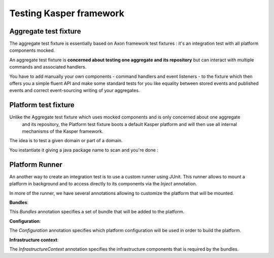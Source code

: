 Testing Kasper framework
========================

Aggregate test fixture
----------------------

The aggregate test fixture is essentially based on Axon framework test fixtures : it's an integration test
with all platform components mocked.

An aggregate test fixture is **concerned about testing one aggregate and its repository** but
can interact with multiple commands and associated handlers.

You have to add manually your own components - command handlers and event listeners - to the fixture
which then offers you a simple fluent API and make some standard tests for you like equality between
stored events and published events and correct event-sourcing writing of your aggregates.

.. code-block:: java
    :linenos:

    final KasperID createId = DefaultKasperId.random();

    KasperAggregateFixture
        .forRepository(this.testRepository, TestAggregate.class)
        .registerCommandHandler(new TestCreateCommandHandler());
        .registerCommandHandler(new TestChangeLastNameCommandHandler());
        .given()
        .when(
            new TestCreateCommand(
                createId,
                firstName
            )
        )
        .expectReturnOK()
        .expectExactSequenceOfEvents(
            new TestCreatedEvent(createId),
            new TestFirstNameChangedEvent(firstName)
        );

Platform test fixture
---------------------

Unlike the Aggregate test fixture which uses mocked components and is only concerned about one aggregate
 and its repository, the Platform test fixture boots a default Kasper platform and will then use
 all internal mechanisms of the Kasper framework.

The idea is to test a given domain or part of a domain.

You instantiate it giving a java package name to scan and you're done :

.. code-block:: java
    :linenos:

    final KasperID aggregateId = DefaultKasperId.random();

    KasperPlatformFixture
        .scanPrefix("com.viadeo.platform.subscription");
        .givenCommands(
            new TestCreateCommand(
                aggregateId,
                firstName
            )
        )
        .when(
            new TestChangeLastNameCommand(
                aggregateId,
                lastName
            )
        )
        .expectReturnOK()
        .expectExactSequenceOfEvents(
            new TestLastNameChangedEvent(lastName)
        );


        fixture
            .given()
            .when(
                new TestQuery("OK")
            )
            .expectReturnResponse(
                new TestResult("42")
            );


        fixture
            .given()
            .when(
                new TestQuery("ERROR")
            )
            .expectReturnError(
                new KasperReason("ERROR", "I'm bad")
            );


        fixture
            .given()
            .when(
                new TestQuery("REFUSED")
            )
            .expectReturnRefused(
                new KasperReason("REFUSED", "Go To Hell")
            );

        fixture
            .given()
            .when(
                new TestCreateCommand(
                    createId,
                    null
                )
            )
            .expectValidationErrorOnField("firstName");

Platform Runner
---------------------

An another way to create an integration test is to use a custom runner using JUnit. This runner allows to mount a
platform in background and to access directly to its components via the `Inject` annotation.

.. code-block:: java
    :linenos:

    import com.viadeo.kasper.test.platform.PlatformRunner;
    import org.junit.runner.RunWith;

    @RunWith(PlatformRunner.class)
    public class SomethingITest...

In more of the runner, we have several annotations allowing to customize the platform that will be mounted.

**Bundles**:

This `Bundles` annotation specifies a set of bundle that will be added to the platform.

.. code-block:: java
    :linenos:

    import com.viadeo.kasper.test.platform.*;
    import org.junit.runner.RunWith;

    @RunWith(PlatformRunner.class)
    @Bundles(list = {BundleA.class, BundleB.class})
    public class SomethingITest...

**Configuration**:

The `Configuration` annotation specifies which platform configuration will be used in order to build the platform.

.. code-block:: java
    :linenos:

    import com.viadeo.kasper.test.platform.*;
    import org.junit.runner.RunWith;

    @RunWith(PlatformRunner.class)
    @Configuration(value = MyCustomPlatformConfiguration.class)
    public class SomethingITest...

**Infrastructure context**:

The `InfrastructureContext` annotation specifies the infrastructure components that is required by the bundles.

.. code-block:: java
    :linenos:

    import com.viadeo.kasper.test.platform.*;
    import org.junit.runner.RunWith;

    @RunWith(PlatformRunner.class)
    @InfrastructureContext(configurations = {InfrastructureConfiguration.class})
    public class SomethingITest...